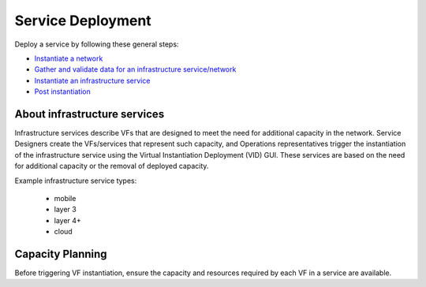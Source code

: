 
.. This work is licensed under a Creative Commons Attribution 4.0
.. International License. http://creativecommons.org/licenses/by/4.0
.. Copyright 2017 AT&T Intellectual Property.  All rights reserved.


Service Deployment
==================
Deploy a service by following these general steps:

* `Instantiate a network <https://wiki.onap.org/x/r40P>`_
* `Gather and validate data for an infrastructure service/network <https://wiki.onap.org/x/sY0P>`_
* `Instantiate an infrastructure service <https://wiki.onap.org/x/to0P>`_
* `Post instantiation <https://wiki.onap.org/x/uY0P>`_

About infrastructure services
-----------------------------

Infrastructure services describe VFs that are designed to meet
the need for additional capacity in the network. Service Designers
create the VFs/services that represent such capacity, and
Operations representatives trigger the instantiation of the
infrastructure service using the Virtual Instantiation
Deployment (VID) GUI. These services are based on the need for
additional capacity or the removal of deployed capacity.

Example infrastructure service types:

 * mobile

 * layer 3

 * layer 4+

 * cloud

Capacity Planning
-----------------

Before triggering VF instantiation,
ensure the capacity and resources required by each VF in
a service are available.
